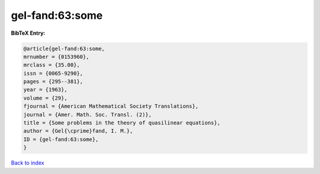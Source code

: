 gel-fand:63:some
================

.. :cite:t:`gel-fand:63:some`

.. bibliography:: ../../All.bib

**BibTeX Entry:**

.. code-block:: bibtex

   @article{gel-fand:63:some,
   mrnumber = {0153960},
   mrclass = {35.00},
   issn = {0065-9290},
   pages = {295--381},
   year = {1963},
   volume = {29},
   fjournal = {American Mathematical Society Translations},
   journal = {Amer. Math. Soc. Transl. (2)},
   title = {Some problems in the theory of quasilinear equations},
   author = {Gel{\cprime}fand, I. M.},
   ID = {gel-fand:63:some},
   }

`Back to index <../index>`_
